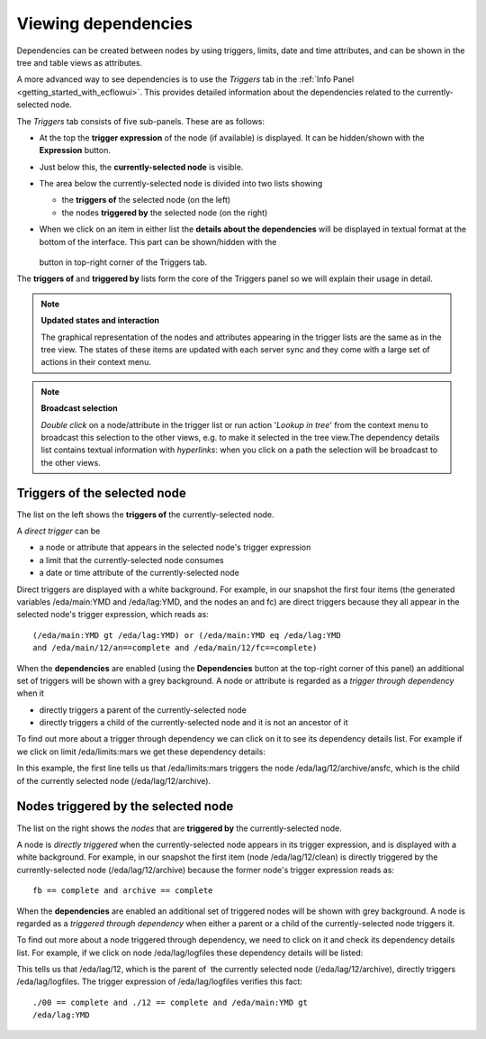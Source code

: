 .. _viewing_dependencies:

Viewing dependencies
////////////////////

Dependencies can be created between nodes by using triggers, limits,
date and time attributes, and can be shown in the tree and table views
as attributes.

A more advanced way to see dependencies is to use the *Triggers* tab in
the :ref:`Info
Panel <getting_started_with_ecflowui>`.
This provides detailed information about the dependencies related to the
currently-selected node.

.. image:: /_static/ecflow_ui/viewing_dependencies/image1.png
   :width: 4.16667in
   :height: 3.3701in

The *Triggers* tab consists of five sub-panels. These are as follows:

-  At the top the **trigger expression** of the node (if available) is
   displayed. It can be hidden/shown with the **Expression** button.

-  Just below this, the **currently-selected node** is visible.

-  The area below the currently-selected node is divided into two lists
   showing

   -  the **triggers of** the selected node (on the left)

   -  the nodes **triggered by** the selected node (on the right)

-  When we click on an item in either list the **details about the
   dependencies** will be displayed in textual format at the bottom of
   the interface. This part can be shown/hidden with
   the

      .. image:: /_static/ecflow_ui/viewing_dependencies/image2.png
         :width: 0.29036in
         :height: 0.26317in

   button in top-right corner of the Triggers tab.

The **triggers of** and **triggered by** lists form the core of the
Triggers panel so we will explain their usage in detail.

.. note::

    **Updated states and interaction**
                                    
    The graphical representation of the nodes and attributes appearing 
    in the trigger lists are the same as in the tree view. The states  
    of these items are updated with each server sync and they come     
    with a large set of actions in their context menu.                 

.. note::

    **Broadcast selection**

    *Double click* on a node/attribute in the trigger list or run      
    action '*Lookup in tree*' from the context menu to broadcast this  
    selection to the other views, e.g. to make it selected in the tree 
    view.The dependency details list contains textual information with      
    *hyperlinks*: when you click on a path the selection will be       
    broadcast to the other views.                                      

Triggers of the selected node
=============================

The list on the left shows the **triggers of** the currently-selected
node.

.. image:: /_static/ecflow_ui/viewing_dependencies/image3.png
   :width: 2.60417in
   :height: 2.08333in

A *direct trigger* can be

-  a node or attribute that appears in the selected node's trigger
   expression

-  a limit that the currently-selected node consumes

-  a date or time attribute of the currently-selected node

Direct triggers are displayed with a white background. For example, in
our snapshot the first four items (the generated variables /eda/main:YMD
and /eda/lag:YMD, and the nodes an and fc) are direct triggers because
they all appear in the selected node's trigger expression, which reads
as::

    (/eda/main:YMD gt /eda/lag:YMD) or (/eda/main:YMD eq /eda/lag:YMD  
    and /eda/main/12/an==complete and /eda/main/12/fc==complete)       

When the **dependencies** are enabled (using the **Dependencies** button
at the top-right corner of this panel) an additional set of triggers
will be shown with a grey background. A node or attribute is regarded as
a *trigger through dependency* when it

-  directly triggers a parent of the currently-selected node

-  directly triggers a child of the currently-selected node and it is
   not an ancestor of it

To find out more about a trigger through dependency we can click on it
to see its dependency details list. For example if we click on limit
/eda/limits:mars we get these dependency details:

.. image:: /_static/ecflow_ui/viewing_dependencies/image4.png
   :width: 5.20833in
   :height: 1.125in

In this example, the first line tells us that /eda/limits:mars triggers
the node /eda/lag/12/archive/ansfc, which is the child of the currently
selected node (/eda/lag/12/archive).

Nodes triggered by the selected node
====================================

The list on the right shows the *nodes* that are **triggered by** the
currently-selected node.

.. image:: /_static/ecflow_ui/viewing_dependencies/image5.png
   :width: 3.14583in
   :height: 1.15694in

A node is *directly triggered* when the currently-selected node appears
in its trigger expression, and is displayed with a white background. For
example, in our snapshot the first item (node /eda/lag/12/clean) is
directly triggered by the currently-selected node (/eda/lag/12/archive)
because the former node's trigger expression reads as::

    fb == complete and archive == complete                             

When the **dependencies** are enabled an additional set of triggered
nodes will be shown with grey background. A node is regarded as a
*triggered through dependency* when either a parent or a child of the
currently-selected node triggers it.

To find out more about a node triggered through dependency, we need to
click on it and check its dependency details list. For example, if we
click on node /eda/lag/logfiles these dependency details will be listed:

.. image:: /_static/ecflow_ui/viewing_dependencies/image6.png
   :width: 4.375in
   :height: 0.5365in

This tells us that /eda/lag/12, which is the parent of  the currently
selected node (/eda/lag/12/archive), directly triggers
/eda/lag/logfiles. The trigger expression of /eda/lag/logfiles verifies
this fact::

    ./00 == complete and ./12 == complete and /eda/main:YMD gt         
    /eda/lag:YMD                                                       

.. image:: /_static/ecflow_ui/viewing_dependencies/image2.png
   :width: 0.29036in
   :height: 0.26317in
